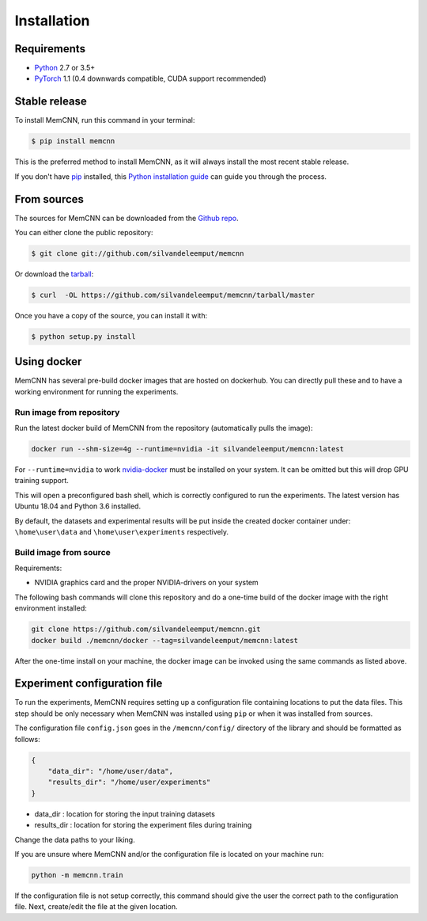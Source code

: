 .. highlight:: shell

============
Installation
============

Requirements
------------

-  `Python <https://python.org/>`__ 2.7 or 3.5+
-  `PyTorch <http://pytorch.org/>`__ 1.1 (0.4 downwards compatible, CUDA
   support recommended)


Stable release
--------------

To install MemCNN, run this command in your terminal:

.. code-block:: console

    $ pip install memcnn

This is the preferred method to install MemCNN, as it will always install the most recent stable release.

If you don't have `pip`_ installed, this `Python installation guide`_ can guide
you through the process.

.. _pip: https://pip.pypa.io
.. _Python installation guide: http://docs.python-guide.org/en/latest/starting/installation/


From sources
------------

The sources for MemCNN can be downloaded from the `Github repo`_.

You can either clone the public repository:

.. code-block:: console

    $ git clone git://github.com/silvandeleemput/memcnn

Or download the `tarball`_:

.. code-block:: console

    $ curl  -OL https://github.com/silvandeleemput/memcnn/tarball/master

Once you have a copy of the source, you can install it with:

.. code-block:: console

    $ python setup.py install


.. _Github repo: https://github.com/silvandeleemput/memcnn
.. _tarball: https://github.com/silvandeleemput/memcnn/tarball/master


Using docker
------------

MemCNN has several pre-build docker images that are hosted on dockerhub.
You can directly pull these and to have a working environment for running the experiments.

Run image from repository
^^^^^^^^^^^^^^^^^^^^^^^^^

Run the latest docker build of MemCNN from the repository (automatically pulls the image):

.. code:: bash

    docker run --shm-size=4g --runtime=nvidia -it silvandeleemput/memcnn:latest

For ``--runtime=nvidia`` to work `nvidia-docker <https://github.com/nvidia/nvidia-docker>`__ must be installed on your system.
It can be omitted but this will drop GPU training support.

This will open a preconfigured bash shell, which is correctly configured
to run the experiments. The latest version has Ubuntu 18.04 and Python 3.6 installed.

By default, the datasets and experimental results will be put inside the created
docker container under: ``\home\user\data`` and
``\home\user\experiments`` respectively.

Build image from source
^^^^^^^^^^^^^^^^^^^^^^^

Requirements:

-  NVIDIA graphics card and the proper NVIDIA-drivers on your system


The following bash commands will clone this repository and do a one-time
build of the docker image with the right environment installed:

.. code:: bash

    git clone https://github.com/silvandeleemput/memcnn.git
    docker build ./memcnn/docker --tag=silvandeleemput/memcnn:latest

After the one-time install on your machine, the docker image can be invoked
using the same commands as listed above.

Experiment configuration file
-----------------------------

To run the experiments, MemCNN requires setting up a configuration file containing locations to put the data files. This step should be only necessary when MemCNN
was installed using ``pip`` or when it was installed from sources.


The configuration file ``config.json`` goes in the ``/memcnn/config/`` directory of the library and should be formatted as follows:

.. code:: json

    {
        "data_dir": "/home/user/data",
        "results_dir": "/home/user/experiments"
    }

* data_dir    : location for storing the input training datasets
* results_dir : location for storing the experiment files during training

Change the data paths to your liking.

If you are unsure where MemCNN and/or the configuration file is located on your machine run:

.. code:: bash

    python -m memcnn.train

If the configuration file is not setup correctly, this command should give the user the correct path to the configuration file.
Next, create/edit the file at the given location.
